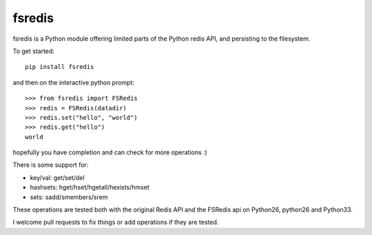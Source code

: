 fsredis
=======

fsredis is a Python module offering limited parts of the Python
redis API, and persisting to the filesystem.

To get started::

    pip install fsredis

and then on the interactive python prompt::

    >>> from fsredis import FSRedis
    >>> redis = FSRedis(datadir)
    >>> redis.set("hello", "world")
    >>> redis.get("hello")
    world

hopefully you have completion and can check for more operations :)

There is some support for:

- key/val: get/set/del
- hashsets: hget/hset/hgetall/hexists/hmset
- sets: sadd/smembers/srem

These operations are tested both with the original Redis
API and the FSRedis api on Python26, python26 and Python33.

I welcome pull requests to fix things or add operations
if they are tested.

